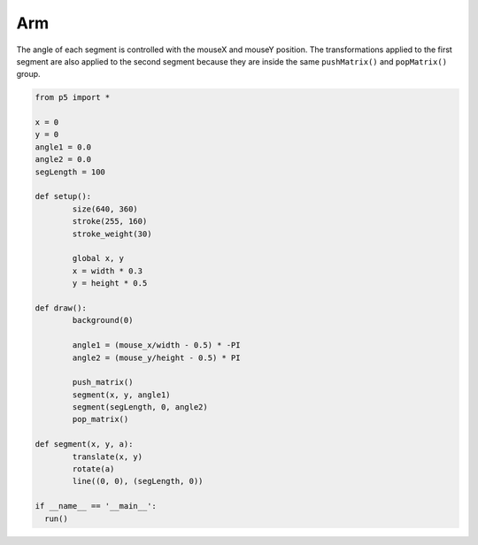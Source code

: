 ***
Arm
***

.. raw:: html

  <script>
	let x, y;
	let angle1 = 0.0;
	let angle2 = 0.0;
	let segLength = 100;

	function setup() {
	  var canvas = createCanvas(720, 400);
  	  canvas.parent('sketch-holder');
	  strokeWeight(30);

	  //Stroke with a semi-transparent white
	  stroke(255, 160);

	  //Position the "shoulder" of the arm in the center of the canvas
	  x = width * 0.5;
	  y = height * 0.5;
	}

	function draw() {
	  background(0);

	  //Change the angle of the segments according to the mouse positions
	  angle1 = (mouseX / float(width) - 0.5) * -TWO_PI;
	  angle2 = (mouseY / float(height) - 0.5) * PI;

	  //use push and pop to "contain" the transforms. Note that
	  // even though we draw the segments using a custom function,
	  // the transforms still accumulate
	  push();
	  segment(x, y, angle1);
	  segment(segLength, 0, angle2);
	  pop();
	}

	//a custom function for drawing segments
	function segment(x, y, a) {
	  translate(x, y);
	  rotate(a);
	  line(0, 0, segLength, 0);
	}
  </script>
  <div id="sketch-holder"></div>

The angle of each segment is controlled with the mouseX and mouseY position. The transformations applied to the first segment are also applied to the second segment because they are inside the same ``pushMatrix()`` and ``popMatrix()`` group.

.. code:: python

	from p5 import *

	x = 0
	y = 0
	angle1 = 0.0
	angle2 = 0.0
	segLength = 100

	def setup():
		size(640, 360)
		stroke(255, 160)
		stroke_weight(30)

		global x, y
		x = width * 0.3
		y = height * 0.5

	def draw():
		background(0)

		angle1 = (mouse_x/width - 0.5) * -PI
		angle2 = (mouse_y/height - 0.5) * PI

		push_matrix()
		segment(x, y, angle1)
		segment(segLength, 0, angle2)
		pop_matrix()

	def segment(x, y, a):
		translate(x, y)
		rotate(a)
		line((0, 0), (segLength, 0))

	if __name__ == '__main__':
	  run()

